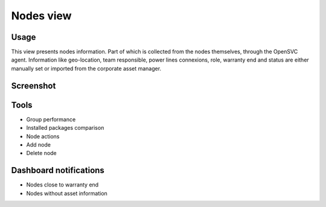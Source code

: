 .. |video-icon| image:: _static/video.png

Nodes view
**********

Usage
=====

This view presents nodes information. Part of which is collected from the nodes themselves, through the OpenSVC agent. Information like geo-location, team responsible, power lines connexions, role, warranty end and status are either manually set or imported from the corporate asset manager.

Screenshot
==========

.. figure:: _static/nodes.png

Tools
=====

* Group performance
* Installed packages comparison
* Node actions
* Add node
* Delete node

Dashboard notifications
=======================

* Nodes close to warranty end
* Nodes without asset information
